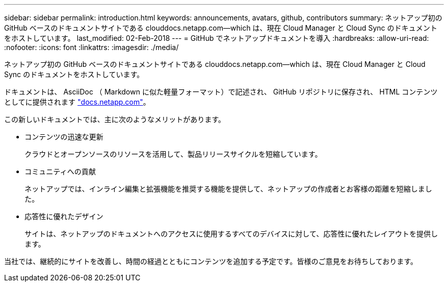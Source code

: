 ---
sidebar: sidebar 
permalink: introduction.html 
keywords: announcements, avatars, github, contributors 
summary: ネットアップ初の GitHub ベースのドキュメントサイトである clouddocs.netapp.com—which は、現在 Cloud Manager と Cloud Sync のドキュメントをホストしています。 
last_modified: 02-Feb-2018 
---
= GitHub でネットアップドキュメントを導入
:hardbreaks:
:allow-uri-read: 
:nofooter: 
:icons: font
:linkattrs: 
:imagesdir: ./media/


[role="lead"]
ネットアップ初の GitHub ベースのドキュメントサイトである clouddocs.netapp.com—which は、現在 Cloud Manager と Cloud Sync のドキュメントをホストしています。

ドキュメントは、 AsciiDoc （ Markdown に似た軽量フォーマット）で記述され、 GitHub リポジトリに保存され、 HTML コンテンツとしてに提供されます https://docs.netapp.com["docs.netapp.com"^]。

この新しいドキュメントでは、主に次のようなメリットがあります。

* コンテンツの迅速な更新
+
クラウドとオープンソースのリソースを活用して、製品リリースサイクルを短縮しています。

* コミュニティへの貢献
+
ネットアップでは、インライン編集と拡張機能を推奨する機能を提供して、ネットアップの作成者とお客様の距離を短縮しました。

* 応答性に優れたデザイン
+
サイトは、ネットアップのドキュメントへのアクセスに使用するすべてのデバイスに対して、応答性に優れたレイアウトを提供します。



当社では、継続的にサイトを改善し、時間の経過とともにコンテンツを追加する予定です。皆様のご意見をお待ちしております。
